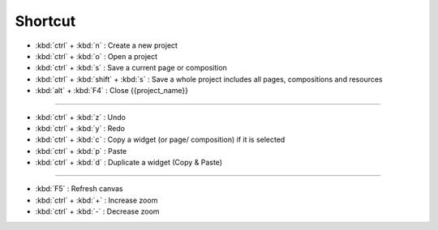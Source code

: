 Shortcut
========================

- :kbd:`ctrl` + :kbd:`n` : Create a new project
- :kbd:`ctrl` + :kbd:`o` : Open a project
- :kbd:`ctrl` + :kbd:`s` : Save a current page or composition
- :kbd:`ctrl` + :kbd:`shift` + :kbd:`s` : Save a whole project includes all pages, compositions and resources
- :kbd:`alt` + :kbd:`F4` : Close {{project_name}}

------------------------------------

- :kbd:`ctrl` + :kbd:`z` : Undo
- :kbd:`ctrl` + :kbd:`y` : Redo
- :kbd:`ctrl` + :kbd:`c` : Copy a widget (or page/ composition) if it is selected
- :kbd:`ctrl` + :kbd:`p` : Paste
- :kbd:`ctrl` + :kbd:`d` : Duplicate a widget (Copy & Paste)

---------------------------------------

- :kbd:`F5` : Refresh canvas
- :kbd:`ctrl` + :kbd:`+` : Increase zoom
- :kbd:`ctrl` + :kbd:`-` : Decrease zoom

